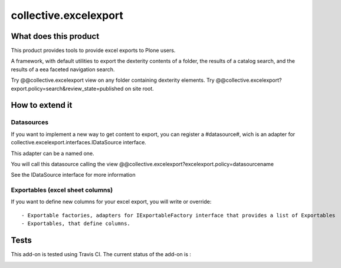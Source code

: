 ======================
collective.excelexport
======================

What does this product
======================

This product provides tools to provide excel exports to Plone users.

A framework, with default utilities to export the dexterity contents of a folder,
the results of a catalog search,
and the results of a eea faceted navigation search.

Try @@collective.excelexport view on any folder containing dexterity elements.
Try @@collective.excelexport?export.policy=search&review_state=published on site root.


How to extend it
================

Datasources
-----------

If you want to implement a new way to get content to export,
you can register a #datasource#,
wich is an adapter for collective.excelexport.interfaces.IDataSource interface.

This adapter can be a named one.

You will call this datasource calling the view @@collective.excelexport?excelexport.policy=datasourcename

See the IDataSource interface for more information


Exportables (excel sheet columns)
---------------------------------

If you want to define new columns for your excel export, you will write or override: ::

  - Exportable factories, adapters for IExportableFactory interface that provides a list of Exportables
  - Exportables, that define columns.


Tests
=====

This add-on is tested using Travis CI. The current status of the add-on is :

.. image:: https://secure.travis-ci.org/tdesvenain/collective.excelexport.png
    :target: http://travis-ci.org/tdesvenain/collective.excelexport
